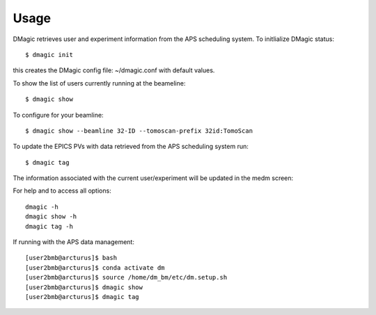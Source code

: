 =====
Usage
=====

DMagic retrieves user and experiment information from the APS scheduling system. To initlialize DMagic status::

    $ dmagic init

this creates the DMagic config file: ~/dmagic.conf with default values.

To show the list of users currently running at the beameline:

::

    $ dmagic show


To configure for your beamline::

    $ dmagic show --beamline 32-ID --tomoscan-prefix 32id:TomoScan
    
To update the EPICS PVs with data retrieved from the APS scheduling system run:

::

    $ dmagic tag

The information associated with the current user/experiment will be updated in the medm screen: 

.. image:: img/medm_screen.png
  :width: 400
  :alt: medm screen

For help and to access all options::

    dmagic -h
    dmagic show -h
    dmagic tag -h

If running with the APS data management::

    [user2bmb@arcturus]$ bash
    [user2bmb@arcturus]$ conda activate dm
    [user2bmb@arcturus]$ source /home/dm_bm/etc/dm.setup.sh
    [user2bmb@arcturus]$ dmagic show
    [user2bmb@arcturus]$ dmagic tag
